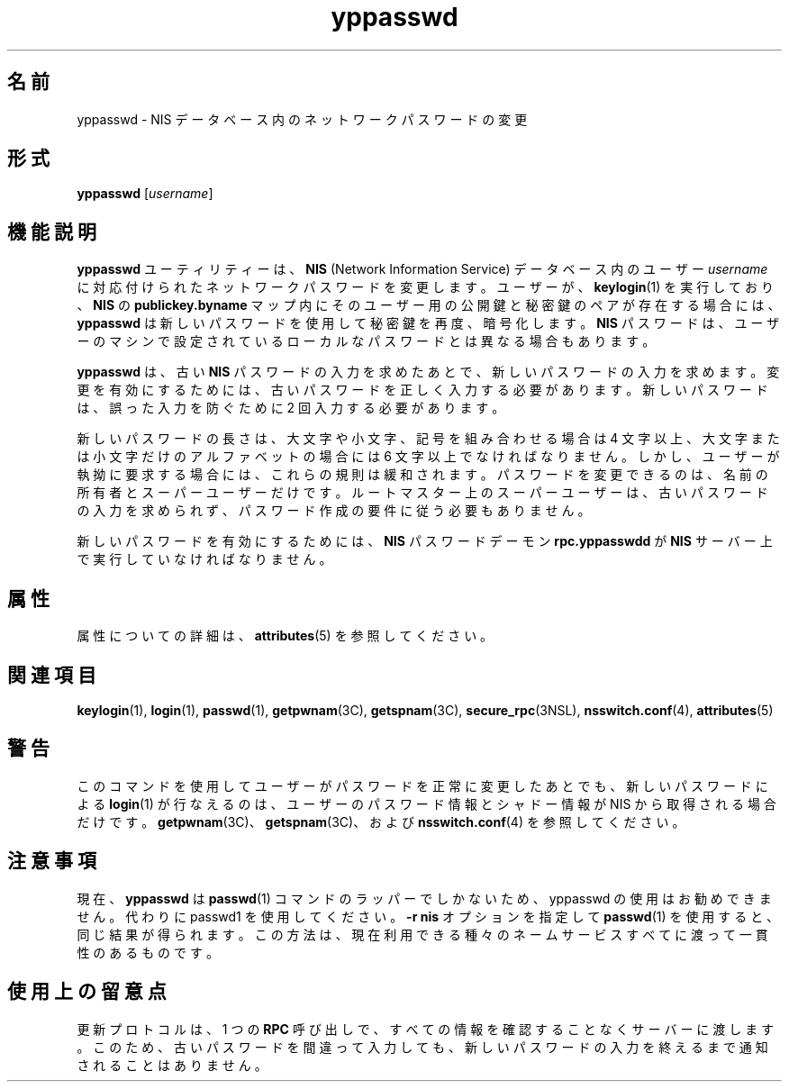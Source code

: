 '\" te
.\" Copyright (c) 2001, Sun Microsystems, Inc. All Rights Reserved
.TH yppasswd 1 "2009 年 12 月 10 日" "SunOS 5.11" "ユーザーコマンド"
.SH 名前
yppasswd \- NIS データベース内のネットワークパスワードの変更
.SH 形式
.LP
.nf
\fByppasswd\fR [\fIusername\fR]
.fi

.SH 機能説明
.sp
.LP
\fByppasswd\fR ユーティリティーは、\fBNIS\fR (Network Information Service) データベース内のユーザー \fIusername\fR に対応付けられたネットワークパスワードを変更します。ユーザーが、\fBkeylogin\fR(1) を実行しており、\fBNIS\fR の \fBpublickey.byname\fR マップ内にそのユーザー用の公開鍵と秘密鍵のペアが存在する場合には、\fByppasswd\fR は新しいパスワードを使用して秘密鍵を再度、暗号化します。\fBNIS\fR パスワードは、ユーザーのマシンで設定されているローカルなパスワードとは異なる場合もあります。
.sp
.LP
\fByppasswd\fR は、古い \fBNIS\fR パスワードの入力を求めたあとで、新しいパスワードの入力を求めます。変更を有効にするためには、古いパスワードを正しく入力する必要があります。新しいパスワードは、誤った入力を防ぐために 2 回入力する必要があります。
.sp
.LP
新しいパスワードの長さは、大文字や小文字、記号を組み合わせる場合は 4 文字以上、大文字または小文字だけのアルファベットの場合には 6 文字以上でなければなりません。しかし、ユーザーが執拗に要求する場合には、これらの規則は緩和されます。パスワードを変更できるのは、名前の所有者とスーパーユーザーだけです。ルートマスター上のスーパーユーザーは、古いパスワードの入力を求められず、パスワード作成の要件に従う必要もありません。
.sp
.LP
新しいパスワードを有効にするためには、\fBNIS\fR パスワードデーモン \fBrpc.yppasswdd\fR が \fBNIS\fR サーバー上で実行していなければなりません。
.SH 属性
.sp
.LP
属性についての詳細は、\fBattributes\fR(5) を参照してください。
.sp

.sp
.TS
tab() box;
cw(2.75i) |cw(2.75i) 
lw(2.75i) |lw(2.75i) 
.
属性タイプ属性値
_
使用条件system/network/nis
.TE

.SH 関連項目
.sp
.LP
\fBkeylogin\fR(1), \fBlogin\fR(1), \fBpasswd\fR(1), \fBgetpwnam\fR(3C), \fBgetspnam\fR(3C), \fBsecure_rpc\fR(3NSL), \fBnsswitch.conf\fR(4), \fBattributes\fR(5)
.SH 警告
.sp
.LP
このコマンドを使用してユーザーがパスワードを正常に変更したあとでも、新しいパスワードによる \fBlogin\fR(1) が行なえるのは、ユーザーのパスワード情報とシャドー情報が NIS から取得される場合だけです。\fBgetpwnam\fR(3C)、\fBgetspnam\fR(3C)、および \fBnsswitch.conf\fR(4) を参照してください。
.SH 注意事項
.sp
.LP
現在、\fByppasswd\fR は \fBpasswd\fR(1) コマンドのラッパーでしかないため、yppasswd の使用はお勧めできません。代わりに passwd1 を使用してください。\fB-r\fR \fBnis\fR オプションを指定して \fBpasswd\fR(1) を使用すると、同じ結果が得られます。この方法は、現在利用できる種々のネームサービスすべてに渡って一貫性のあるものです。
.SH 使用上の留意点
.sp
.LP
更新プロトコルは、1 つの \fBRPC\fR 呼び出しで、すべての情報を確認することなくサーバーに渡します。このため、古いパスワードを間違って入力しても、新しいパスワードの入力を終えるまで通知されることはありません。

